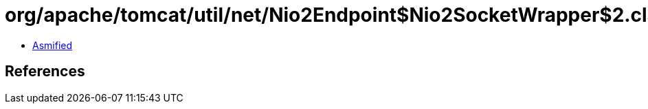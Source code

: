 = org/apache/tomcat/util/net/Nio2Endpoint$Nio2SocketWrapper$2.class

 - link:Nio2Endpoint$Nio2SocketWrapper$2-asmified.java[Asmified]

== References

